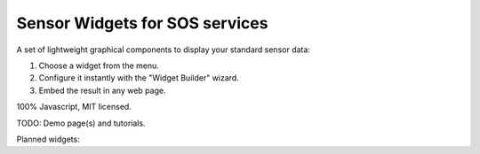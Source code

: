 ===============================
Sensor Widgets for SOS services
===============================

A set of lightweight graphical components to display your standard sensor data:

#. Choose a widget from the menu.
#. Configure it instantly with the "Widget Builder" wizard.
#. Embed the result in any web page.

100% Javascript, MIT licensed.

TODO: Demo page(s) and tutorials.

Planned widgets:

=========== ====================== ==================== =====================
Widget name Drawing or library     Represented concept  Candidate properties
=========== ====================== ==================== =====================
Bearing     bearing.svg            Instant angle        Wind direction
Table       (TBD)                  Any                  Any
Timechart   (TBD)                  Time series          Any quantity
Map         Core in GeoJSON.       Geographic Entities  Features of Interest
            Possible plugins: OL2,
            Leaflet, OL3, GMaps
Progressbar (TBD)                  Instant quantity     Pressure, wind speed,
                                                     solar radiation
Gauge       gauge.svg              Percentage           Relative humidity
Thermometer thermometer.svg        Temperature          Temperature
Flask       erlenmeyer.svg         Accumulated quantity Precipitation
            tube.svg
=========== ====================== ==================== =====================
